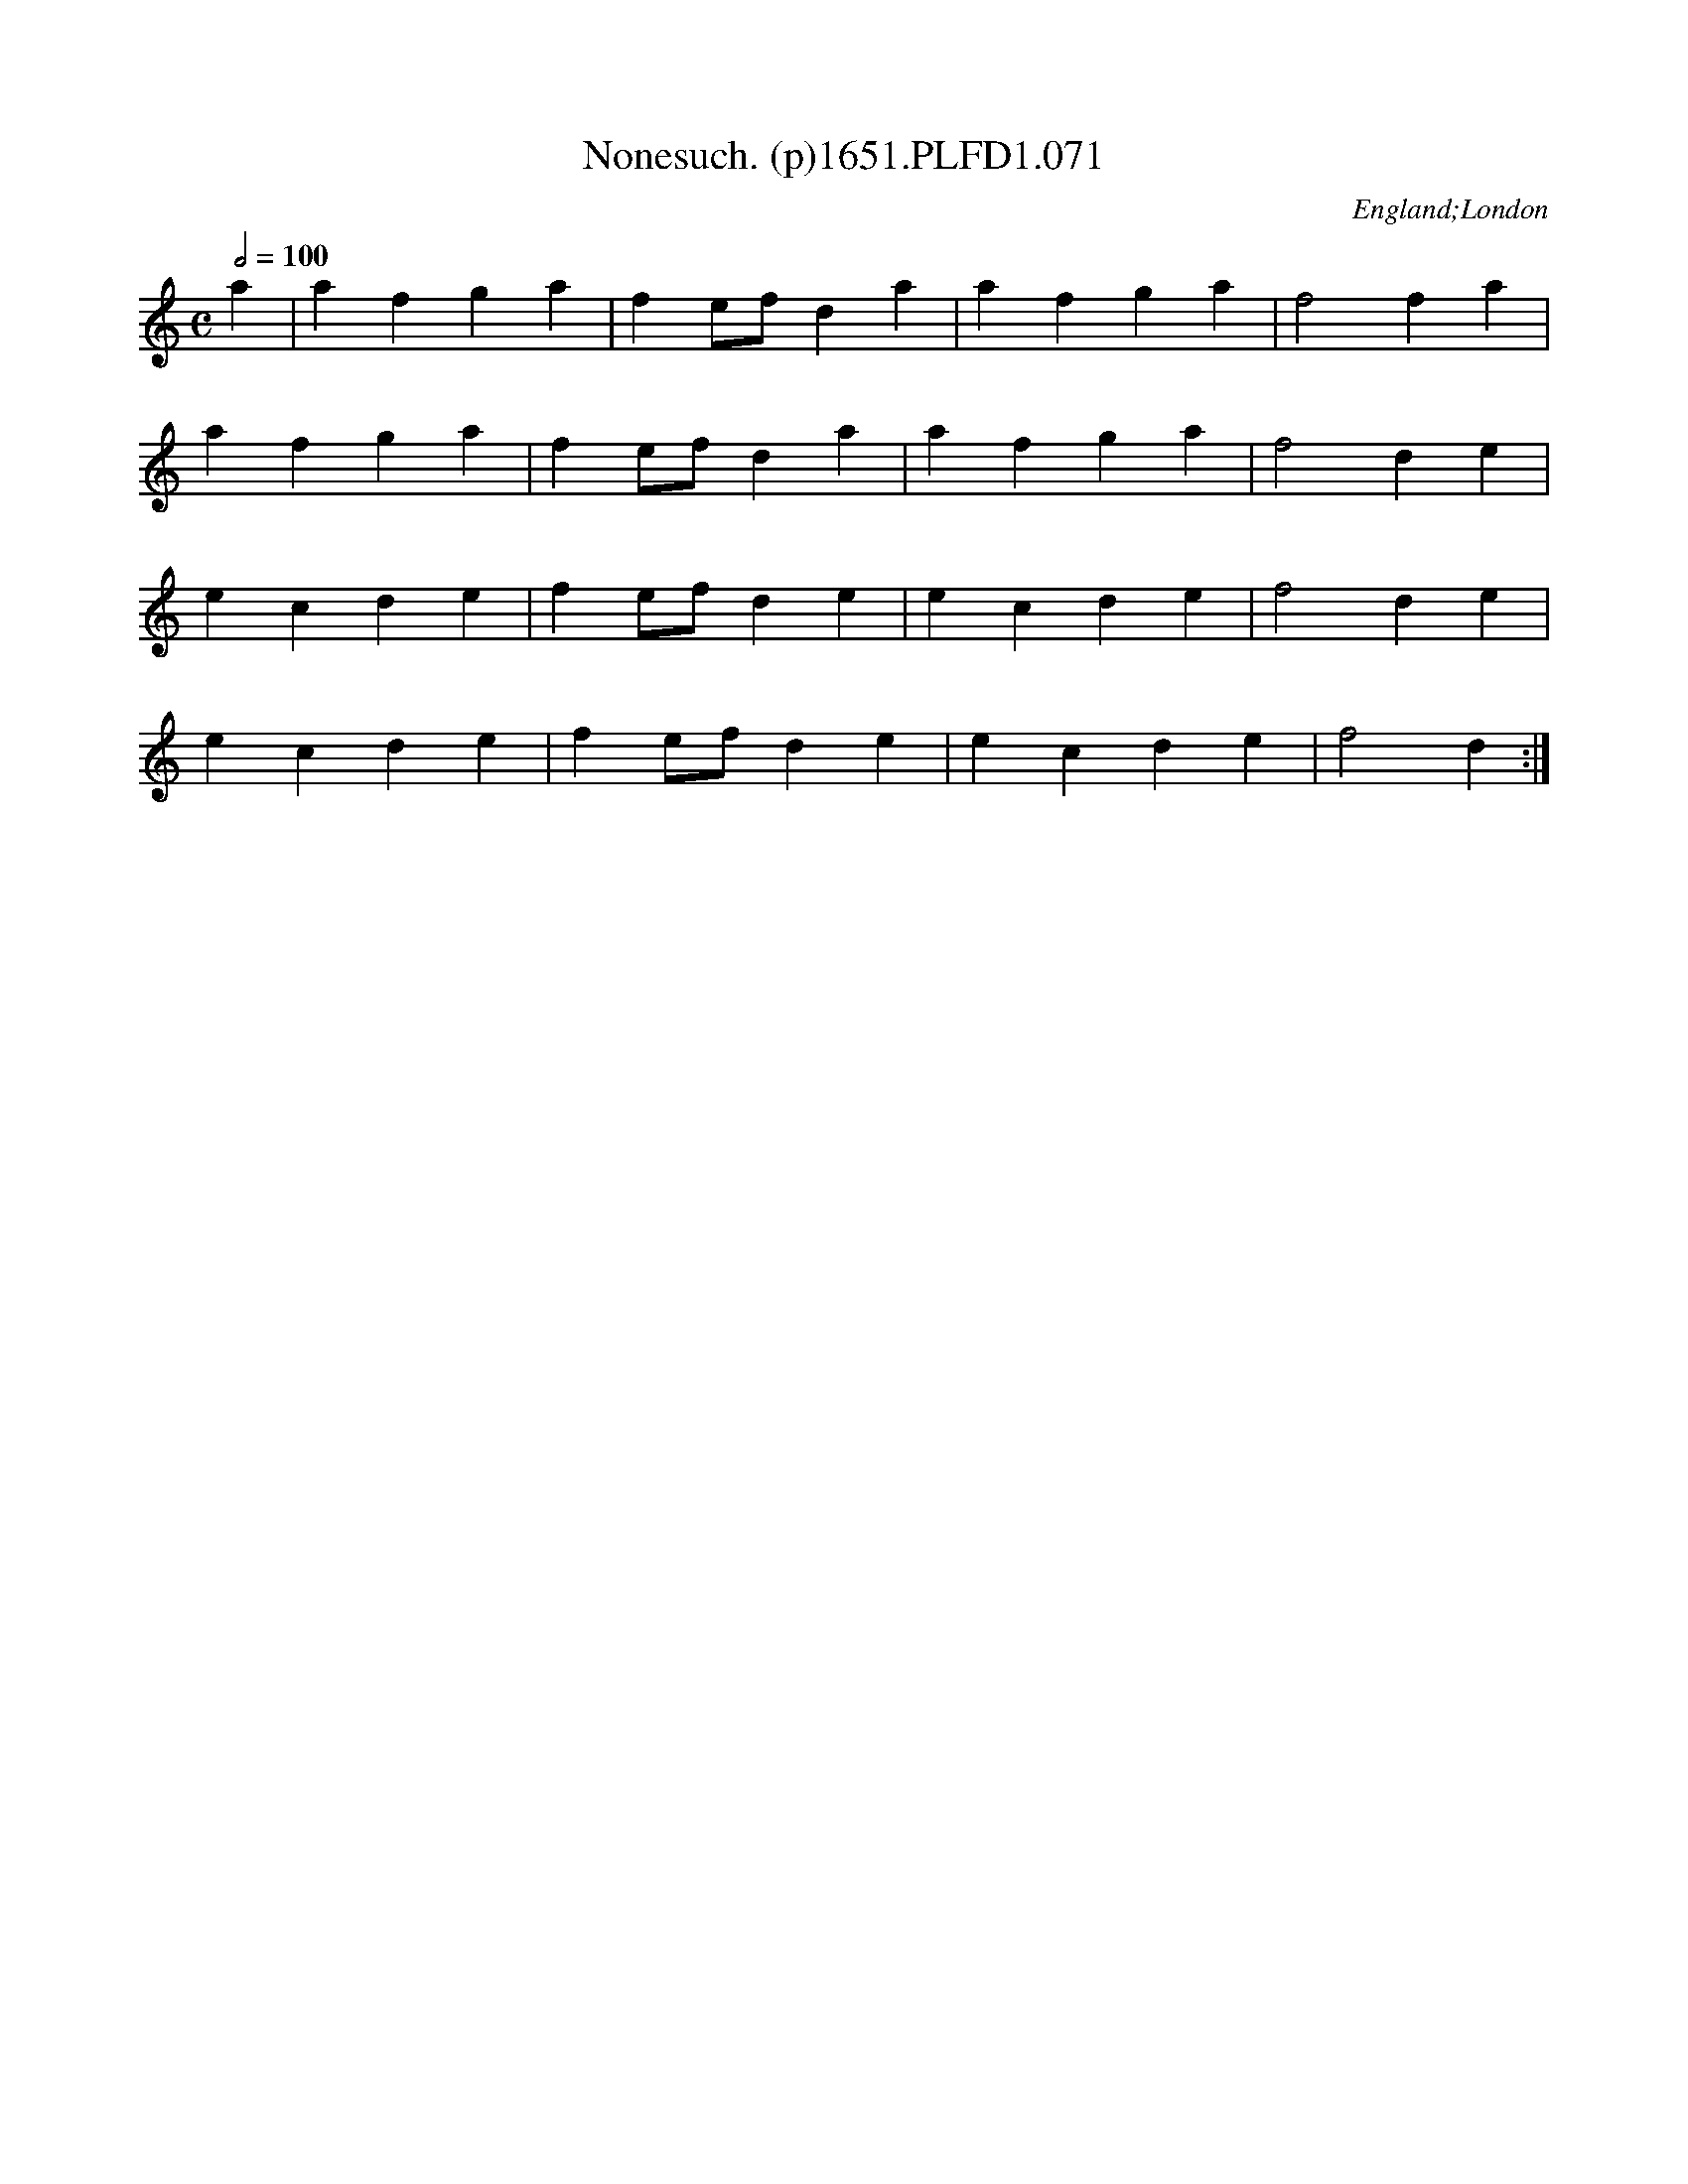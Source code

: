X:71
T:Nonesuch. (p)1651.PLFD1.071
M:C
L:1/4
Q:1/2=100
S:Playford, Dancing Master,1st Ed.,1651.
O:England;London
H:1651.
Z:Chris Partington.
K:C
a|afga|fe/f/da|afga|f2fa|
afga|fe/f/da|afga|f2de|
ecde|fe/f/de|ecde|f2de|
ecde|fe/f/de|ecde|f2d:|

